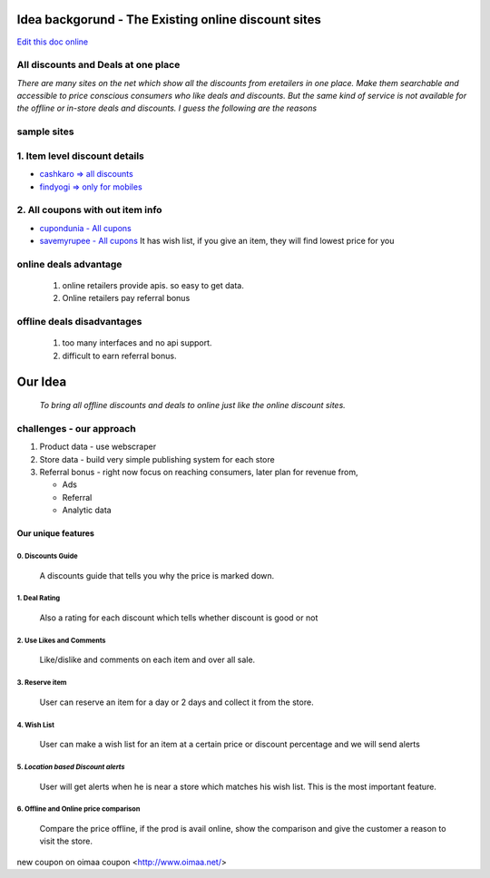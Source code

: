 Idea backgorund - The Existing online discount sites
-----------------------------------------------------

`Edit this doc online <http://rst.ninjs.org/?n=59fa956d9bb5fd519021e46c7947135d&theme=basic>`_

All discounts and Deals at one place
************************************
`There are many sites on the net which show all the discounts from eretailers in one place. Make them searchable and accessible to price conscious consumers who like deals and discounts. But the same kind of service is not available for the offline or in-store deals and discounts. I guess the following are the reasons`

sample sites
***************
1. Item level discount details
******************************

- `cashkaro => all discounts <http://cashkaro.com>`_
- `findyogi => only for mobiles <http://findyogi.com>`_

2. All coupons with out item info
**********************************

- `cupondunia - All cupons <http://www.coupondunia.in/>`_
- `savemyrupee - All cupons <http://www.savemyrupee.com/>`_
  It has wish list, if you give an item, they will find lowest price for you
   


online deals advantage
**********************
  1. online retailers provide apis. so easy to get data.
  2. Online retailers pay referral bonus

offline deals disadvantages
***************************
  1. too many interfaces and no api support.
  2. difficult to earn referral bonus.

Our Idea
--------
 `To bring all offline discounts and deals to online just like the online discount sites.`

challenges - our approach
*************************
1. Product data - use webscraper 
2. Store data - build very simple publishing system for each store
3. Referral bonus - right now focus on reaching consumers, later plan for revenue from,

   - Ads
   - Referral
   - Analytic data

Our unique features
====================

****************************
0. Discounts Guide
****************************

 A discounts guide that tells you why the price is marked down.

***************
1. Deal Rating
***************
   Also a rating for each discount which tells whether discount is good or not

*************************
2. Use Likes and Comments
*************************
 Like/dislike and comments on each item and over all sale.


**********************
3. Reserve item
**********************
  User can reserve an item for a day or 2 days and collect it from the store.

***************
4. Wish List
***************
 User can make a wish list for an item at a certain price or discount percentage and we will send alerts 

*************************************
5. *Location based Discount alerts*
*************************************
  User will get alerts when he is near a store which matches his wish list. This is the most important feature.

******************************************
6. Offline and Online price comparison
******************************************
  Compare the price offline, if the prod is avail online, show the comparison and give the customer a reason to visit the 
  store.


new coupon on oimaa coupon <http://www.oimaa.net/>




